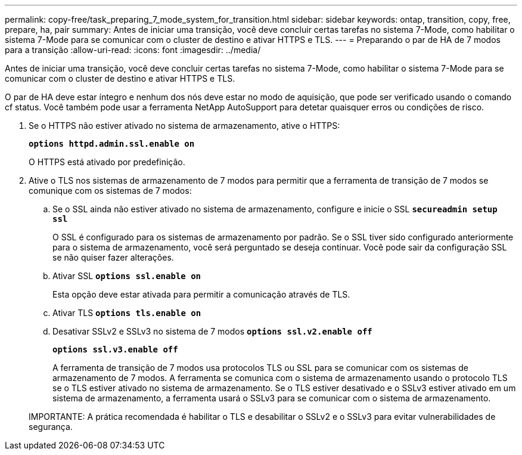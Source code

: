 ---
permalink: copy-free/task_preparing_7_mode_system_for_transition.html 
sidebar: sidebar 
keywords: ontap, transition, copy, free, prepare, ha, pair 
summary: Antes de iniciar uma transição, você deve concluir certas tarefas no sistema 7-Mode, como habilitar o sistema 7-Mode para se comunicar com o cluster de destino e ativar HTTPS e TLS. 
---
= Preparando o par de HA de 7 modos para a transição
:allow-uri-read: 
:icons: font
:imagesdir: ../media/


[role="lead"]
Antes de iniciar uma transição, você deve concluir certas tarefas no sistema 7-Mode, como habilitar o sistema 7-Mode para se comunicar com o cluster de destino e ativar HTTPS e TLS.

O par de HA deve estar íntegro e nenhum dos nós deve estar no modo de aquisição, que pode ser verificado usando o comando cf status. Você também pode usar a ferramenta NetApp AutoSupport para detetar quaisquer erros ou condições de risco.

. Se o HTTPS não estiver ativado no sistema de armazenamento, ative o HTTPS:
+
`*options httpd.admin.ssl.enable on*`

+
O HTTPS está ativado por predefinição.

. Ative o TLS nos sistemas de armazenamento de 7 modos para permitir que a ferramenta de transição de 7 modos se comunique com os sistemas de 7 modos:
+
.. Se o SSL ainda não estiver ativado no sistema de armazenamento, configure e inicie o SSL
`*secureadmin setup ssl*`
+
O SSL é configurado para os sistemas de armazenamento por padrão. Se o SSL tiver sido configurado anteriormente para o sistema de armazenamento, você será perguntado se deseja continuar. Você pode sair da configuração SSL se não quiser fazer alterações.

.. Ativar SSL
`*options ssl.enable on*`
+
Esta opção deve estar ativada para permitir a comunicação através de TLS.

.. Ativar TLS
`*options tls.enable on*`
.. Desativar SSLv2 e SSLv3 no sistema de 7 modos
`*options ssl.v2.enable off*`
+
`*options ssl.v3.enable off*`



+
A ferramenta de transição de 7 modos usa protocolos TLS ou SSL para se comunicar com os sistemas de armazenamento de 7 modos. A ferramenta se comunica com o sistema de armazenamento usando o protocolo TLS se o TLS estiver ativado no sistema de armazenamento. Se o TLS estiver desativado e o SSLv3 estiver ativado em um sistema de armazenamento, a ferramenta usará o SSLv3 para se comunicar com o sistema de armazenamento.

+
IMPORTANTE: A prática recomendada é habilitar o TLS e desabilitar o SSLv2 e o SSLv3 para evitar vulnerabilidades de segurança.


